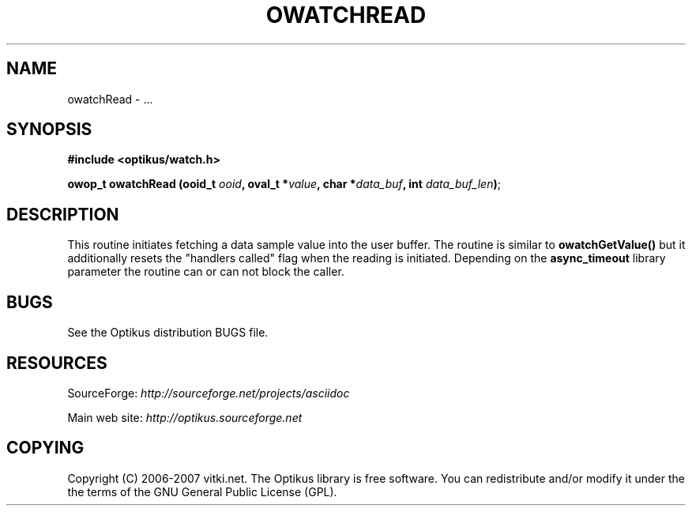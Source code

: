 .\" ** You probably do not want to edit this file directly **
.\" It was generated using the DocBook XSL Stylesheets (version 1.69.1).
.\" Instead of manually editing it, you probably should edit the DocBook XML
.\" source for it and then use the DocBook XSL Stylesheets to regenerate it.
.TH "OWATCHREAD" "3" "12/17/2006" "" ""
.\" disable hyphenation
.nh
.\" disable justification (adjust text to left margin only)
.ad l
.SH "NAME"
owatchRead \- ...
.SH "SYNOPSIS"
\fB#include <optikus/watch.h>\fR
.sp
\fBowop_t owatchRead (ooid_t \fR\fB\fIooid\fR\fR\fB, oval_t *\fR\fB\fIvalue\fR\fR\fB, char *\fR\fB\fIdata_buf\fR\fR\fB, int \fR\fB\fIdata_buf_len\fR\fR\fB)\fR;
.sp
.SH "DESCRIPTION"
This routine initiates fetching a data sample value into the user buffer. The routine is similar to \fBowatchGetValue()\fR but it additionally resets the "handlers called" flag when the reading is initiated. Depending on the \fBasync_timeout\fR library parameter the routine can or can not block the caller.
.sp
.SH "BUGS"
See the Optikus distribution BUGS file.
.sp
.SH "RESOURCES"
SourceForge: \fIhttp://sourceforge.net/projects/asciidoc\fR
.sp
Main web site: \fIhttp://optikus.sourceforge.net\fR
.sp
.SH "COPYING"
Copyright (C) 2006\-2007 vitki.net. The Optikus library is free software. You can redistribute and/or modify it under the the terms of the GNU General Public License (GPL).
.sp
